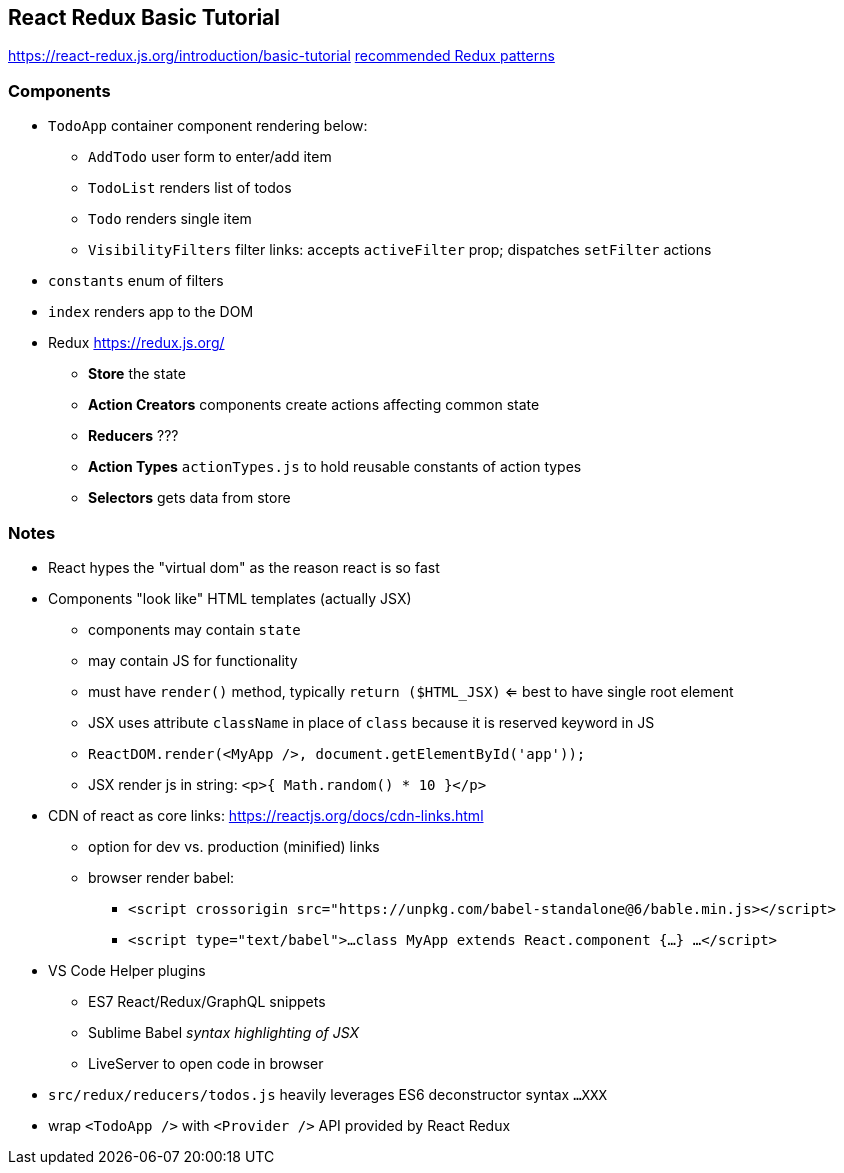 == React Redux Basic Tutorial

https://react-redux.js.org/introduction/basic-tutorial
https://redux.js.org/[recommended Redux patterns]

=== Components

* `TodoApp` container component rendering below:
  ** `AddTodo` user form to enter/add item
  ** `TodoList` renders list of todos
  ** `Todo` renders single item
  ** `VisibilityFilters` filter links: accepts `activeFilter` prop; dispatches `setFilter` actions
* `constants` enum of filters
* `index` renders app to the DOM
* Redux https://redux.js.org/
  ** *Store* the state
  ** *Action Creators* components create actions affecting common state
  ** *Reducers* ???
  ** *Action Types* `actionTypes.js` to hold reusable constants of action types
  ** *Selectors* gets data from store



=== Notes

* React hypes the "virtual dom" as the reason react is so fast
* Components "look like" HTML templates (actually JSX)
  ** components may contain `state`
  ** may contain JS for functionality
  ** must have `render()` method, typically `return ($HTML_JSX)` <= best to have single root element
  ** JSX uses attribute `className` in place of `class` because it is reserved keyword in JS
  ** `ReactDOM.render(<MyApp />, document.getElementById('app'));`
  ** JSX render js in string: `<p>{ Math.random() * 10 }</p>`
* CDN of react as core links: https://reactjs.org/docs/cdn-links.html
  ** option for dev vs. production (minified) links
  ** browser render babel:
    *** `<script crossorigin src="https://unpkg.com/babel-standalone@6/bable.min.js></script>`
    *** `<script type="text/babel">...class MyApp extends React.component {...} ...</script>`
* VS Code Helper plugins
  ** ES7 React/Redux/GraphQL snippets
  ** Sublime Babel _syntax highlighting of JSX_
  ** LiveServer to open code in browser
* `src/redux/reducers/todos.js` heavily leverages ES6 deconstructor syntax `...XXX`
* wrap `<TodoApp />` with `<Provider />` API provided by React Redux
